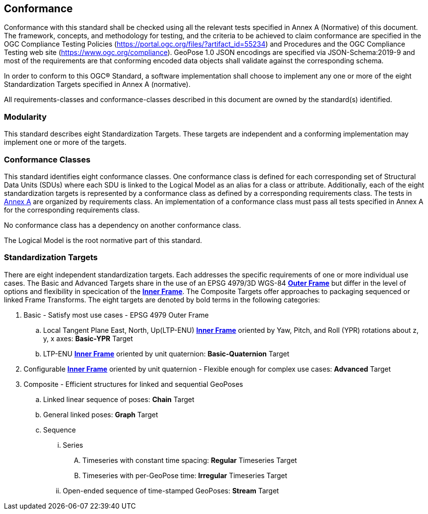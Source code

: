== Conformance



Conformance with this standard shall be checked using all the relevant tests specified in Annex A (Normative) of this document. The framework, concepts, and methodology for testing, and the criteria to be achieved to claim conformance are specified in the OGC Compliance Testing Policies (https://portal.ogc.org/files/?artifact_id=55234) and Procedures and the OGC Compliance Testing web site (https://www.ogc.org/compliance). GeoPose 1.0 JSON encodings are specified via JSON-Schema:2019-9 and most of the requirements are that conforming encoded data objects shall validate against the corresponding schema.

In order to conform to this OGC® Standard, a software implementation shall choose to implement any one or more of the eight Standardization Targets specified in Annex A (normative).

All requirements-classes and conformance-classes described in this document are owned by the standard(s) identified.

=== Modularity

This standard describes eight Standardization Targets. These targets are independent and a conforming implementation may implement one or more of the targets.

=== Conformance Classes

This standard identifies eight conformance classes. One conformance class is defined for each corresponding set of Structural Data Units (SDUs) where each SDU is linked to the Logical Model as an alias for a class or attribute. Additionally, each of the eight standardization targets is represented by a conformance class as defined by a corresponding requirements class.
The tests in <<abstract-test-suite,Annex A>> are organized by requirements class. An implementation of a conformance class must pass all tests specified in Annex A for the corresponding requirements class.

No conformance class has a dependency on another conformance class.

The Logical Model is the root normative part of this standard.

=== Standardization Targets

There are eight independent standardization targets. Each addresses the specific requirements of one or more individual use cases. The Basic and Advanced Targets share in the use of an EPSG 4979/3D WGS-84 <<def_Outer_Frame, **Outer Frame**>> but differ in the level of options and flexibility in specication of the <<def_Inner_Frame,**Inner Frame**>>. The Composite Targets offer approaches to packaging sequenced or linked Frame Transforms.  The eight targets are denoted by bold terms in the following categories:

. Basic - Satisfy most use cases - EPSG 4979 Outer Frame
.. Local Tangent Plane East, North, Up(LTP-ENU) <<def_Inner_Frame,**Inner Frame**>> oriented by Yaw, Pitch, and Roll (YPR) rotations about z, y, x axes: *Basic-YPR* Target
.. LTP-ENU <<def_Inner_Frame,**Inner Frame**>> oriented by unit quaternion: *Basic-Quaternion* Target
. Configurable <<def_Inner_Frame,**Inner Frame**>> oriented by unit quaternion - Flexible enough for complex use cases: *Advanced* Target
. Composite - Efficient structures for linked and sequential GeoPoses
.. Linked linear sequence of poses: *Chain* Target
.. General linked poses: *Graph* Target
.. Sequence
... Series
.... Timeseries with constant time spacing: *Regular* Timeseries Target
.... Timeseries with per-GeoPose time: *Irregular* Timeseries Target
... Open-ended sequence of time-stamped GeoPoses: *Stream* Target


